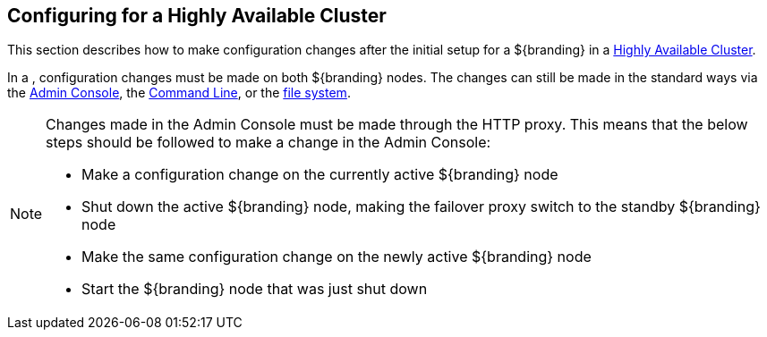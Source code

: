 :title: Configuring for a Highly Available Cluster
:type: configuration
:status: published
:parent: Configuring for Special Deployments
:summary: Environment security mitigations.
:order: 04

== Configuring for a Highly Available Cluster

This section describes how to make configuration changes after the initial setup for a ${branding} in a <<{introduction-prefix}introduction_to_high_availability,Highly Available Cluster>>.

In a (((Highly Available Cluster))), configuration changes must be made on both ${branding} nodes.
The changes can still be made in the standard ways via the <<{managing-prefix}admin_console_tutorial,Admin Console>>,
the <<{managing-prefix}console_command_reference,Command Line>>, or the <<{managing-prefix}configuration_files, file system>>.

[NOTE]
====
Changes made in the Admin Console must be made through the HTTP proxy.
This means that the below steps should be followed to make a change in the Admin Console:

* Make a configuration change on the currently active ${branding} node
* Shut down the active ${branding} node, making the failover proxy switch to the standby ${branding} node
* Make the same configuration change on the newly active ${branding} node
* Start the ${branding} node that was just shut down
====
